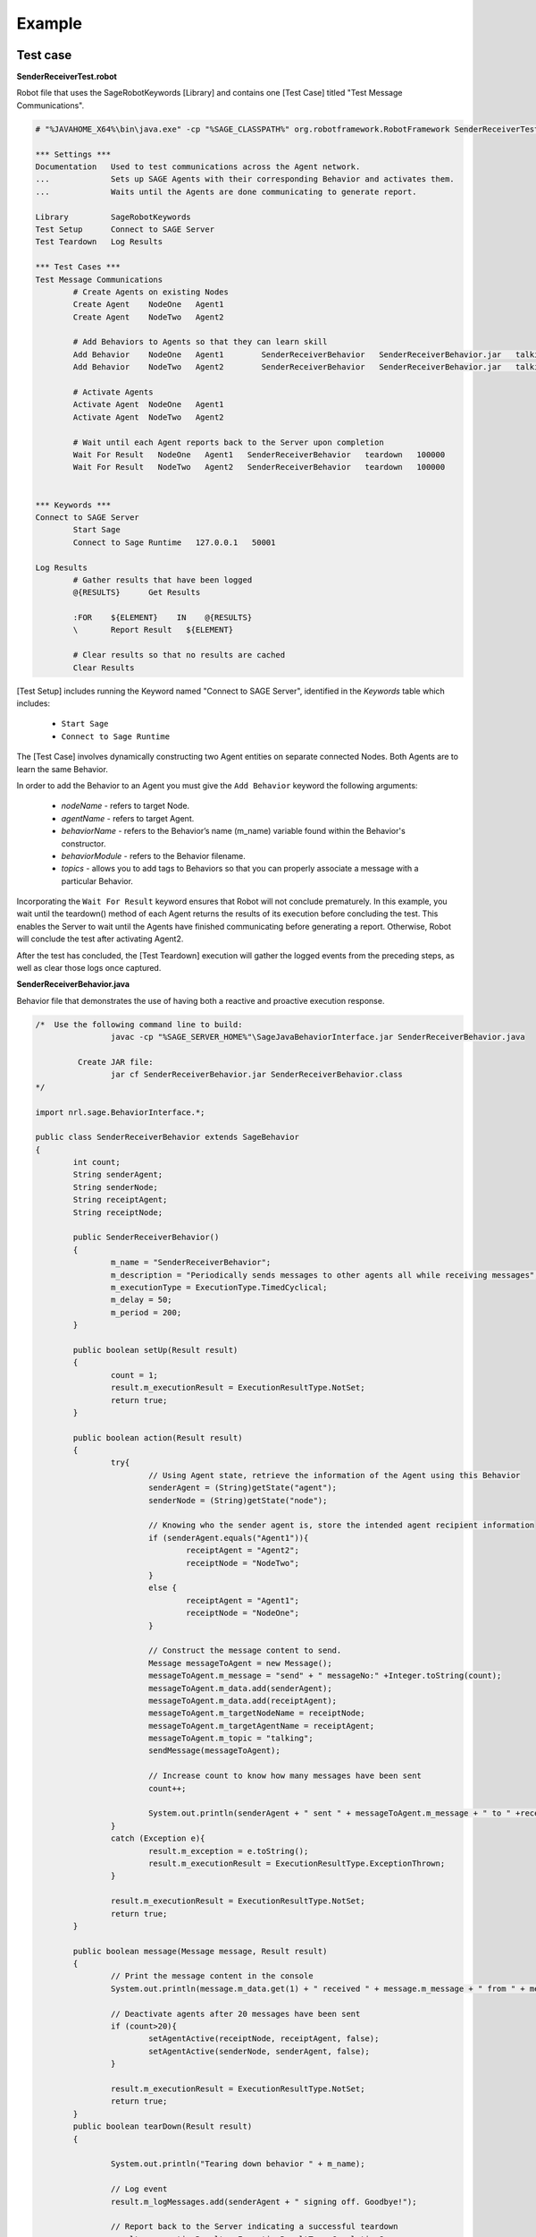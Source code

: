 .. _examples-label:

Example
==================
	
Test case
----------------------------------------------------------------

**SenderReceiverTest.robot** 

Robot file that uses the SageRobotKeywords [Library] and contains one [Test Case] titled "Test Message Communications".

.. code-block:: bat

		# "%JAVAHOME_X64%\bin\java.exe" -cp "%SAGE_CLASSPATH%" org.robotframework.RobotFramework SenderReceiverTest.robot

		*** Settings ***
		Documentation   Used to test communications across the Agent network.
		...             Sets up SAGE Agents with their corresponding Behavior and activates them.
		...             Waits until the Agents are done communicating to generate report.

		Library         SageRobotKeywords
		Test Setup      Connect to SAGE Server
		Test Teardown   Log Results

		*** Test Cases ***
		Test Message Communications
			# Create Agents on existing Nodes
			Create Agent   	NodeOne   Agent1
			Create Agent   	NodeTwo   Agent2

			# Add Behaviors to Agents so that they can learn skill
			Add Behavior   	NodeOne   Agent1	SenderReceiverBehavior   SenderReceiverBehavior.jar   talking
			Add Behavior   	NodeTwo   Agent2	SenderReceiverBehavior   SenderReceiverBehavior.jar   talking

			# Activate Agents
			Activate Agent  NodeOne   Agent1
			Activate Agent  NodeTwo   Agent2

			# Wait until each Agent reports back to the Server upon completion	
			Wait For Result   NodeOne   Agent1   SenderReceiverBehavior   teardown   100000
			Wait For Result   NodeTwo   Agent2   SenderReceiverBehavior   teardown   100000
			
			
		*** Keywords ***
		Connect to SAGE Server
			Start Sage
			Connect to Sage Runtime   127.0.0.1   50001

		Log Results
			# Gather results that have been logged
			@{RESULTS}      Get Results

			:FOR    ${ELEMENT}    IN    @{RESULTS}
			\       Report Result   ${ELEMENT}
			
			# Clear results so that no results are cached
			Clear Results
		
		
[Test Setup] includes running the Keyword named "Connect to SAGE Server", identified in the *Keywords* table which includes:
	
	- ``Start Sage``
	- ``Connect to Sage Runtime``
	
The [Test Case] involves dynamically constructing two Agent entities on separate connected Nodes. Both Agents are to learn the same Behavior.
	
In order to add the Behavior to an Agent you must give the ``Add Behavior`` keyword the following arguments:

	- *nodeName* - refers to target Node.
	- *agentName* - refers to target Agent.
	- *behaviorName* - refers to the Behavior’s name (m_name) variable found within the Behavior's constructor.
	- *behaviorModule* - refers to the Behavior filename.
	- *topics* - allows you to add tags to Behaviors so that you can properly associate a message with a particular Behavior.


Incorporating the ``Wait For Result`` keyword ensures that Robot will not conclude prematurely. In this example, you wait until the teardown() method of each Agent returns the results of its execution before concluding the test. This enables the Server to wait until the Agents have finished communicating before generating a report. Otherwise, Robot will conclude the test after activating Agent2.


After the test has concluded, the [Test Teardown] execution will gather the logged events from the preceding steps, as well as clear those logs once captured.
		
	
**SenderReceiverBehavior.java**

Behavior file that demonstrates the use of having both a reactive and proactive execution response.  

.. code-block:: java

		/*  Use the following command line to build:
				javac -cp "%SAGE_SERVER_HOME%"\SageJavaBehaviorInterface.jar SenderReceiverBehavior.java

			 Create JAR file:
				jar cf SenderReceiverBehavior.jar SenderReceiverBehavior.class
		*/

		import nrl.sage.BehaviorInterface.*;

		public class SenderReceiverBehavior extends SageBehavior
		{
			int count;
			String senderAgent;
			String senderNode;
			String receiptAgent;
			String receiptNode;

			public SenderReceiverBehavior()
			{
				m_name = "SenderReceiverBehavior";
				m_description = "Periodically sends messages to other agents all while receiving messages";
				m_executionType = ExecutionType.TimedCyclical;
				m_delay = 50;
				m_period = 200;
			}
			
			public boolean setUp(Result result)
			{
				count = 1;
				result.m_executionResult = ExecutionResultType.NotSet;
				return true;
			}
			
			public boolean action(Result result)
			{
				try{
					// Using Agent state, retrieve the information of the Agent using this Behavior
					senderAgent = (String)getState("agent");
					senderNode = (String)getState("node");

					// Knowing who the sender agent is, store the intended agent recipient information
					if (senderAgent.equals("Agent1")){
						receiptAgent = "Agent2";
						receiptNode = "NodeTwo";
					}
					else {
						receiptAgent = "Agent1";
						receiptNode = "NodeOne";
					}

					// Construct the message content to send.
					Message messageToAgent = new Message();
					messageToAgent.m_message = "send" + " messageNo:" +Integer.toString(count);
					messageToAgent.m_data.add(senderAgent);
					messageToAgent.m_data.add(receiptAgent);
					messageToAgent.m_targetNodeName = receiptNode;
					messageToAgent.m_targetAgentName = receiptAgent;
					messageToAgent.m_topic = "talking";
					sendMessage(messageToAgent);
					
					// Increase count to know how many messages have been sent
					count++;

					System.out.println(senderAgent + " sent " + messageToAgent.m_message + " to " +receiptAgent);
				}
				catch (Exception e){
					result.m_exception = e.toString();
					result.m_executionResult = ExecutionResultType.ExceptionThrown;
				}
				
				result.m_executionResult = ExecutionResultType.NotSet;
				return true;
			}
			
			public boolean message(Message message, Result result)
			{
				// Print the message content in the console
				System.out.println(message.m_data.get(1) + " received " + message.m_message + " from " + message.m_data.get(0));
				
				// Deactivate agents after 20 messages have been sent
				if (count>20){
					setAgentActive(receiptNode, receiptAgent, false);
					setAgentActive(senderNode, senderAgent, false);
				}

				result.m_executionResult = ExecutionResultType.NotSet;
				return true;	
			}
			public boolean tearDown(Result result)
			{

				System.out.println("Tearing down behavior " + m_name);

				// Log event
				result.m_logMessages.add(senderAgent + " signing off. Goodbye!");

				// Report back to the Server indicating a successful teardown
				result.m_executionResult = ExecutionResultType.CompletionSuccess;
				return true;
			}

		}

	
	
The following indicates that the Agent will proactively respond at activation:

	- *m_executionType* has been set to TimedCyclical;
	
Proactive responses invoke the action() method. In this example, the response is to construct and send a message to a fellow Agent after identifying the originating Agent. 

TimedCyclical execution type continuously invokes the action() method. This continuous calling of the action() method enables the Agent to send more than one message.


The message() method handles the Agents reactive response and is invoked by way of message. In this example, the Agent is assumed to receive messages that contain the following content:
	
	- *message.m_message* - contains a string.
	- *message.m_data.get(0)* - contains the sender's name.
	- *message.m_data.get(1)* - contains the receiver's name.

Once the Agent has received 20 messages it will proceed to deactivate its fellow Agent, as well as itself.

The tearDown() method will be invoked upon deactivation, signaling the Agent to report the result of the tearDown back to the Server.



Running test
-------------------------------------

On your ``Server`` machine, create a java file using the above Behavior code to create ``SenderReceiverBehavior.java``. Compile the code and place it into the Java Behavior sub-directory:

	.. code-block:: bat
		
		For Windows: C:\ProgramData\SAGE\behaviors\Java\SenderReceiverBehavior.jar 

		For Linux: /etc/Sage/behaviors/Java/SenderReceiverBehavior.jar 


Ensure that both the SAGE Server and SAGE Node were installed with Java support. In addition, ensure that the Behavior file has been placed in the correct directory *(C:\\ProgramData\\SAGE\\behaviors\\Java)* on the Server machine. If not yet done, add the Behavior file to the specified directory.

Start the SAGE Server by opening the terminal and typing the command:

	.. code-block:: bat
		
		SageServerConsole_x64.exe 50001
	

Create and connect a Node named ``NodeOne`` by typing: 

	.. code-block:: bat
		
		SageNodeConsole_x64.exe NodeOne 127.0.0.1 50001
		
Create and connect a Node named ``NodeTwo`` by typing: 

	.. code-block:: bat
		
		SageNodeConsole_x64.exe NodeTwo 127.0.0.1 50001
	
	
Upon successful connection, you will be ready to run the test. 

Create your Robot test case using the above Robot Framework code to create ``SenderReceiverTest.robot``.

Start the example by by typing:

	.. code-block:: bat
		
		java -cp "%SAGE_CLASSPATH%" org.robotframework.RobotFramework SenderReceiverTest.robot
	

.. _resultsdemo-label:

Generated results
----------------------------------------------

A report and log HTML file are generated after running test. Report gives you an overview of the test execution by detailing viewable statistics including Pass/Fail ratios and elapsed times. Log details statistics from each step of the test execution, from keyword to keyword. It enables you to drill down on the specifics of the test in case of failure or otherwise `[*] <http://robotframework.org/#examples>`_. 

Expand the elements to find returned results for each step execution. For more information regarding report and log files, see `Robot Framework output documentation <http://robotframework.org/robotframework/latest/RobotFrameworkUserGuide.html#log-file>`_.

This log is based on successfully running SenderReceiverTest.robot. 

.. figure::  _images/log_example.png
